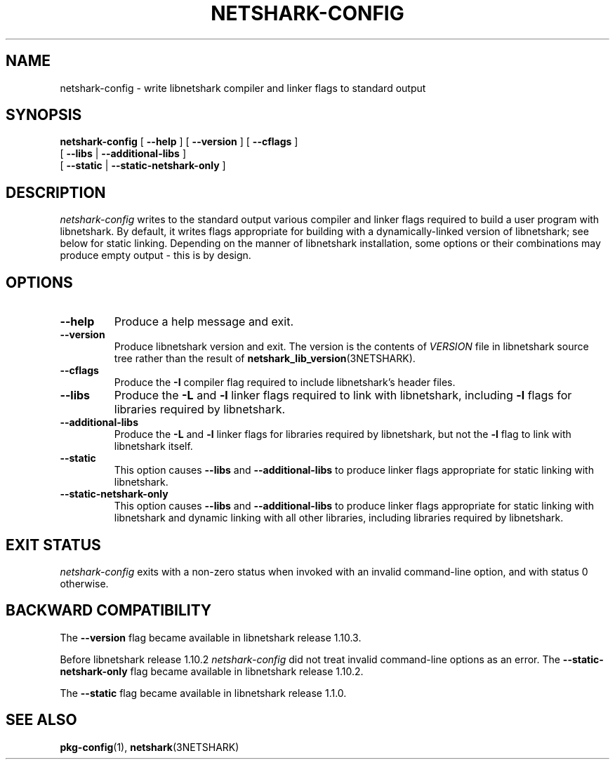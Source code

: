 .\" Copyright (c) 1987, 1988, 1989, 1990, 1991, 1992, 1994, 1995, 1996, 1997
.\"	The Regents of the University of California.  All rights reserved.
.\" All rights reserved.
.\"
.\" Redistribution and use in source and binary forms, with or without
.\" modification, are permitted provided that: (1) source code distributions
.\" retain the above copyright notice and this paragraph in its entirety, (2)
.\" distributions including binary code include the above copyright notice and
.\" this paragraph in its entirety in the documentation or other materials
.\" provided with the distribution, and (3) all advertising materials mentioning
.\" features or use of this software display the following acknowledgement:
.\" ``This product includes software developed by the University of California,
.\" Lawrence Berkeley Laboratory and its contributors.'' Neither the name of
.\" the University nor the names of its contributors may be used to endorse
.\" or promote products derived from this software without specific prior
.\" written permission.
.\" THIS SOFTWARE IS PROVIDED ``AS IS'' AND WITHOUT ANY EXPRESS OR IMPLIED
.\" WARRANTIES, INCLUDING, WITHOUT LIMITATION, THE IMPLIED WARRANTIES OF
.\" MERCHANTABILITY AND FITNESS FOR A PARTICULAR PURPOSE.
.\"
.TH NETSHARK\-CONFIG 1 "22 December 2024"
.SH NAME
netshark-config \- write libnetshark compiler and linker flags to standard output
.SH SYNOPSIS
.na
.B netshark-config
[
.B \-\-help
]
[
.B \-\-version
]
[
.B \-\-cflags
]
.ti +12
[
.B \-\-libs
|
.B \-\-additional\-libs
]
.ti +12
[
.B \-\-static
|
.B \-\-static\-netshark\-only
]
.ad

.SH DESCRIPTION
.LP
.I netshark\-config
writes to the standard output various compiler and linker flags required to
build a user program with libnetshark.  By default, it writes flags appropriate
for building with a dynamically\-linked version of libnetshark; see below
for static linking.  Depending on the manner of libnetshark installation, some
options or their combinations may produce empty output \- this is by design.

.SH OPTIONS
.TP
.B \-\-help
Produce a help message and exit.

.TP
.B \-\-version
Produce libnetshark version and exit.  The version is the contents of
.I VERSION
file in libnetshark source tree rather than the result of
.BR \%netshark_lib_version (3NETSHARK).

.TP
.B \-\-cflags
Produce the
.B \-I
compiler flag required to include libnetshark's header files.

.TP
.B \-\-libs
Produce the
.B \-L
and
.B \-l
linker flags required to link with libnetshark, including
.B \-l
flags for libraries required by libnetshark.

.TP
.B \-\-additional\-libs
Produce the
.B \-L
and
.B \-l
linker flags for libraries required by libnetshark, but not the
.B \-l
flag to link with libnetshark itself.

.TP
.B \-\-static
This option causes
.B \-\-libs
and
.B \-\-additional\-libs
to produce linker flags appropriate for static linking with libnetshark.

.TP
.B \-\-static\-netshark\-only
This option causes
.B \-\-libs
and
.B \-\-additional\-libs
to produce linker flags appropriate for static linking with libnetshark and
dynamic linking with all other libraries, including libraries required by
libnetshark.

.SH EXIT STATUS
.I netshark\-config
exits with a non-zero status when invoked with an invalid command\-line
option, and with status 0 otherwise.

.SH BACKWARD COMPATIBILITY
.PP
The
.B \-\-version
flag became available in libnetshark release 1.10.3.
.PP
Before libnetshark release 1.10.2
.I netshark\-config
did not treat invalid command\-line options as an error. The
.B \-\-static\-netshark\-only
flag became available in libnetshark release 1.10.2.
.PP
The
.B \-\-static
flag became available in libnetshark release 1.1.0.

.SH SEE ALSO
.BR pkg\-config (1),
.BR netshark (3NETSHARK)
